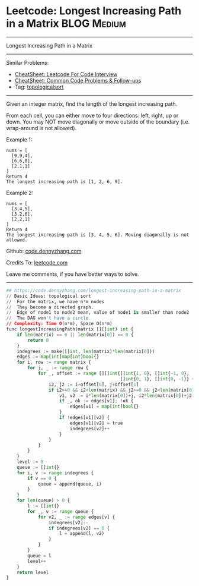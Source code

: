 * Leetcode: Longest Increasing Path in a Matrix                                              :BLOG:Medium:
#+STARTUP: showeverything
#+OPTIONS: toc:nil \n:t ^:nil creator:nil d:nil
:PROPERTIES:
:type:     topologicalsort
:END:
---------------------------------------------------------------------
Longest Increasing Path in a Matrix
---------------------------------------------------------------------
#+BEGIN_HTML
<a href="https://github.com/dennyzhang/code.dennyzhang.com/tree/master/problems/longest-increasing-path-in-a-matrix"><img align="right" width="200" height="183" src="https://www.dennyzhang.com/wp-content/uploads/denny/watermark/github.png" /></a>
#+END_HTML
Similar Problems:
- [[https://cheatsheet.dennyzhang.com/cheatsheet-leetcode-A4][CheatSheet: Leetcode For Code Interview]]
- [[https://cheatsheet.dennyzhang.com/cheatsheet-followup-A4][CheatSheet: Common Code Problems & Follow-ups]]
- Tag: [[https://code.dennyzhang.com/review-topologicalsort][topologicalsort]]
---------------------------------------------------------------------
Given an integer matrix, find the length of the longest increasing path.

From each cell, you can either move to four directions: left, right, up or down. You may NOT move diagonally or move outside of the boundary (i.e. wrap-around is not allowed).

Example 1:
#+BEGIN_EXAMPLE
nums = [
  [9,9,4],
  [6,6,8],
  [2,1,1]
]
Return 4
The longest increasing path is [1, 2, 6, 9].
#+END_EXAMPLE

Example 2:
#+BEGIN_EXAMPLE
nums = [
  [3,4,5],
  [3,2,6],
  [2,2,1]
]
Return 4
The longest increasing path is [3, 4, 5, 6]. Moving diagonally is not allowed.
#+END_EXAMPLE

Github: [[https://github.com/dennyzhang/code.dennyzhang.com/tree/master/problems/longest-increasing-path-in-a-matrix][code.dennyzhang.com]]

Credits To: [[https://leetcode.com/problems/longest-increasing-path-in-a-matrix/description/][leetcode.com]]

Leave me comments, if you have better ways to solve.
---------------------------------------------------------------------

#+BEGIN_SRC python
## https://code.dennyzhang.com/longest-increasing-path-in-a-matrix
// Basic Ideas: topological sort
//  For the matrix, we have n*m nodes
//  They become a directed graph.
//  Edge of node1 to node2 mean, value of node1 is smaller than node2
//  The DAG won't have a circle
// Complexity: Time O(n*m), Space O(n*m)
func longestIncreasingPath(matrix [][]int) int {
    if len(matrix) == 0 || len(matrix[0]) == 0 {
        return 0
    }
    indegrees := make([]int, len(matrix)*len(matrix[0]))
    edges := map[int]map[int]bool{}
    for i, row := range matrix {
        for j, _ := range row {
            for _, offset := range [][]int{[]int{1, 0}, []int{-1, 0}, 
                                           []int{0, 1}, []int{0, -1}} {
                i2, j2 := i+offset[0], j+offset[1]
                if i2>=0 && i2<len(matrix) && j2>=0 && j2<len(matrix[0]) && matrix[i2][j2] > matrix[i][j] {
                    v1, v2 := i*len(matrix[0])+j, i2*len(matrix[0])+j2
                    if _, ok := edges[v1]; !ok {
                        edges[v1] = map[int]bool{}
                    }
                    if !edges[v1][v2] {
                        edges[v1][v2] = true
                        indegrees[v2]++
                    }
                }
            }
        }
    }
    level := 0
    queue := []int{}
    for i, v := range indegrees {
        if v == 0 {
            queue = append(queue, i)
        }
    }
    for len(queue) > 0 {
        l := []int{}
        for _, v := range queue {
            for v2, _ := range edges[v] {
                indegrees[v2]--
                if indegrees[v2] == 0 {
                    l = append(l, v2)
                }
            }
        }
        queue = l
        level++
    }
    return level
}
#+END_SRC

#+BEGIN_HTML
<div style="overflow: hidden;">
<div style="float: left; padding: 5px"> <a href="https://www.linkedin.com/in/dennyzhang001"><img src="https://www.dennyzhang.com/wp-content/uploads/sns/linkedin.png" alt="linkedin" /></a></div>
<div style="float: left; padding: 5px"><a href="https://github.com/dennyzhang"><img src="https://www.dennyzhang.com/wp-content/uploads/sns/github.png" alt="github" /></a></div>
<div style="float: left; padding: 5px"><a href="https://www.dennyzhang.com/slack" target="_blank" rel="nofollow"><img src="https://www.dennyzhang.com/wp-content/uploads/sns/slack.png" alt="slack"/></a></div>
</div>
#+END_HTML
